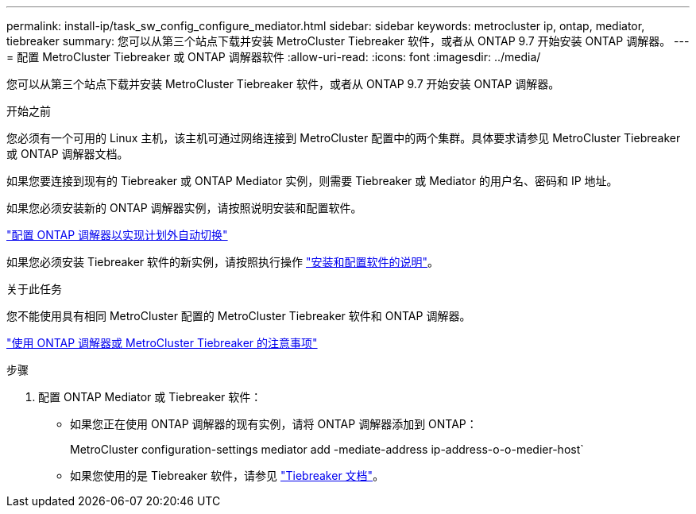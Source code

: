 ---
permalink: install-ip/task_sw_config_configure_mediator.html 
sidebar: sidebar 
keywords: metrocluster ip, ontap, mediator, tiebreaker 
summary: 您可以从第三个站点下载并安装 MetroCluster Tiebreaker 软件，或者从 ONTAP 9.7 开始安装 ONTAP 调解器。 
---
= 配置 MetroCluster Tiebreaker 或 ONTAP 调解器软件
:allow-uri-read: 
:icons: font
:imagesdir: ../media/


[role="lead"]
您可以从第三个站点下载并安装 MetroCluster Tiebreaker 软件，或者从 ONTAP 9.7 开始安装 ONTAP 调解器。

.开始之前
您必须有一个可用的 Linux 主机，该主机可通过网络连接到 MetroCluster 配置中的两个集群。具体要求请参见 MetroCluster Tiebreaker 或 ONTAP 调解器文档。

如果您要连接到现有的 Tiebreaker 或 ONTAP Mediator 实例，则需要 Tiebreaker 或 Mediator 的用户名、密码和 IP 地址。

如果您必须安装新的 ONTAP 调解器实例，请按照说明安装和配置软件。

link:concept_mediator_requirements.html["配置 ONTAP 调解器以实现计划外自动切换"]

如果您必须安装 Tiebreaker 软件的新实例，请按照执行操作 link:../tiebreaker/concept_overview_of_the_tiebreaker_software.html["安装和配置软件的说明"]。

.关于此任务
您不能使用具有相同 MetroCluster 配置的 MetroCluster Tiebreaker 软件和 ONTAP 调解器。

link:../install-ip/concept_considerations_mediator.html["使用 ONTAP 调解器或 MetroCluster Tiebreaker 的注意事项"]

.步骤
. 配置 ONTAP Mediator 或 Tiebreaker 软件：
+
** 如果您正在使用 ONTAP 调解器的现有实例，请将 ONTAP 调解器添加到 ONTAP：
+
MetroCluster configuration-settings mediator add -mediate-address ip-address-o-o-medier-host`

** 如果您使用的是 Tiebreaker 软件，请参见 link:../tiebreaker/concept_overview_of_the_tiebreaker_software.html["Tiebreaker 文档"]。



